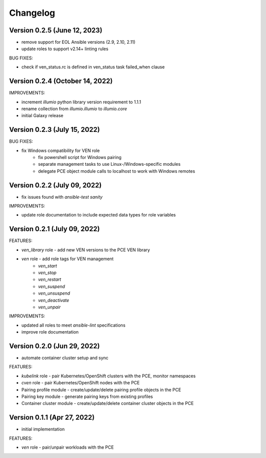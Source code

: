 ===========
 Changelog
===========

Version 0.2.5 (June 12, 2023)
-----------------------------

* remove support for EOL Ansible versions (2.9, 2.10, 2.11)
* update roles to support v2.14+ linting rules

BUG FIXES:

* check if ven_status.rc is defined in ven_status task failed_when clause

Version 0.2.4 (October 14, 2022)
--------------------------------

IMPROVEMENTS:

* increment `illumio` python library version requirement to 1.1.1
* rename collection from `illumio.illumio` to `illumio.core`
* initial Galaxy release

Version 0.2.3 (July 15, 2022)
-----------------------------

BUG FIXES:

* fix Windows compatibility for VEN role
    * fix powershell script for Windows pairing
    * separate management tasks to use Linux-/Windows-specific modules
    * delegate PCE object module calls to localhost to work with Windows remotes

Version 0.2.2 (July 09, 2022)
-----------------------------

* fix issues found with `ansible-test sanity`

IMPROVEMENTS:

* update role documentation to include expected data types for role variables

Version 0.2.1 (July 09, 2022)
-----------------------------

FEATURES:

* `ven_library` role - add new VEN versions to the PCE VEN library
* `ven` role - add role tags for VEN management
    * `ven_start`
    * `ven_stop`
    * `ven_restart`
    * `ven_suspend`
    * `ven_unsuspend`
    * `ven_deactivate`
    * `ven_unpair`

IMPROVEMENTS:

* updated all roles to meet `ansible-lint` specifications
* improve role documentation

Version 0.2.0 (Jun 29, 2022)
----------------------------

* automate container cluster setup and sync

FEATURES:

* `kubelink` role - pair Kubernetes/OpenShift clusters with the PCE, monitor namespaces
* `cven` role - pair Kubernetes/OpenShift nodes with the PCE
* Pairing profile module - create/update/delete pairing profile objects in the PCE
* Pairing key module - generate pairing keys from existing profiles
* Container cluster module - create/update/delete container cluster objects in the PCE

Version 0.1.1 (Apr 27, 2022)
----------------------------

* initial implementation

FEATURES:

* `ven` role - pair/unpair workloads with the PCE
